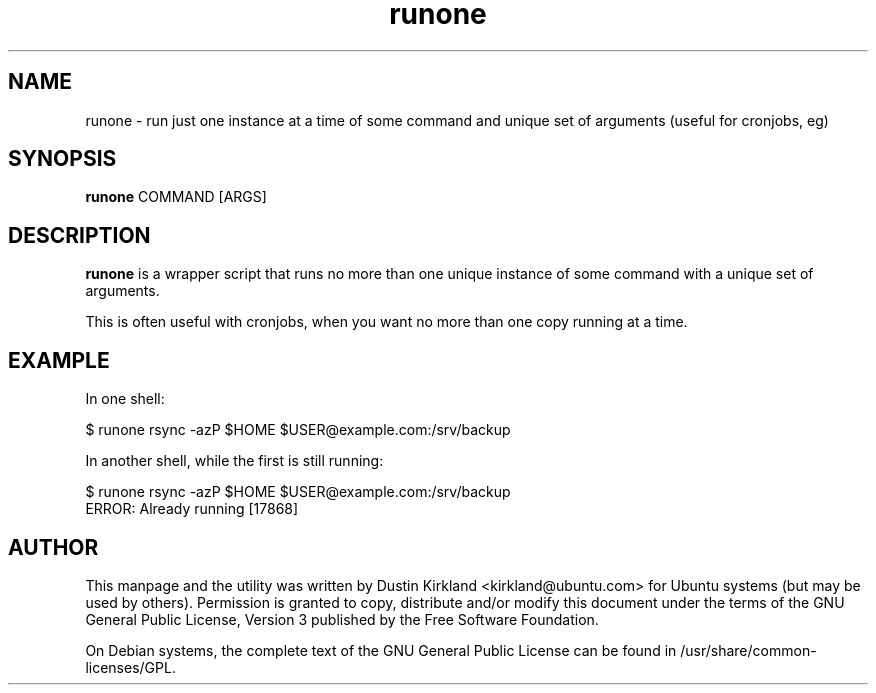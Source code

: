 .TH runone 1 "9 Jan 2011" bikeshed "bikeshed"
.SH NAME
runone \- run just one instance at a time of some command and unique set of arguments (useful for cronjobs, eg)

.SH SYNOPSIS
\fBrunone\fP COMMAND [ARGS]

.SH DESCRIPTION
\fBrunone\fP is a wrapper script that runs no more than one unique instance of some command with a unique set of arguments.

This is often useful with cronjobs, when you want no more than one copy running at a time.

.SH EXAMPLE
In one shell:

 $ runone rsync -azP $HOME $USER@example.com:/srv/backup

In another shell, while the first is still running:

 $ runone rsync -azP $HOME $USER@example.com:/srv/backup
 ERROR: Already running [17868]

.SH AUTHOR
This manpage and the utility was written by Dustin Kirkland <kirkland@ubuntu.com> for Ubuntu systems (but may be used by others).  Permission is granted to copy, distribute and/or modify this document under the terms of the GNU General Public License, Version 3 published by the Free Software Foundation.

On Debian systems, the complete text of the GNU General Public License can be found in /usr/share/common-licenses/GPL.
